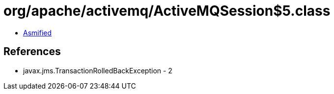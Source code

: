 = org/apache/activemq/ActiveMQSession$5.class

 - link:ActiveMQSession$5-asmified.java[Asmified]

== References

 - javax.jms.TransactionRolledBackException - 2
